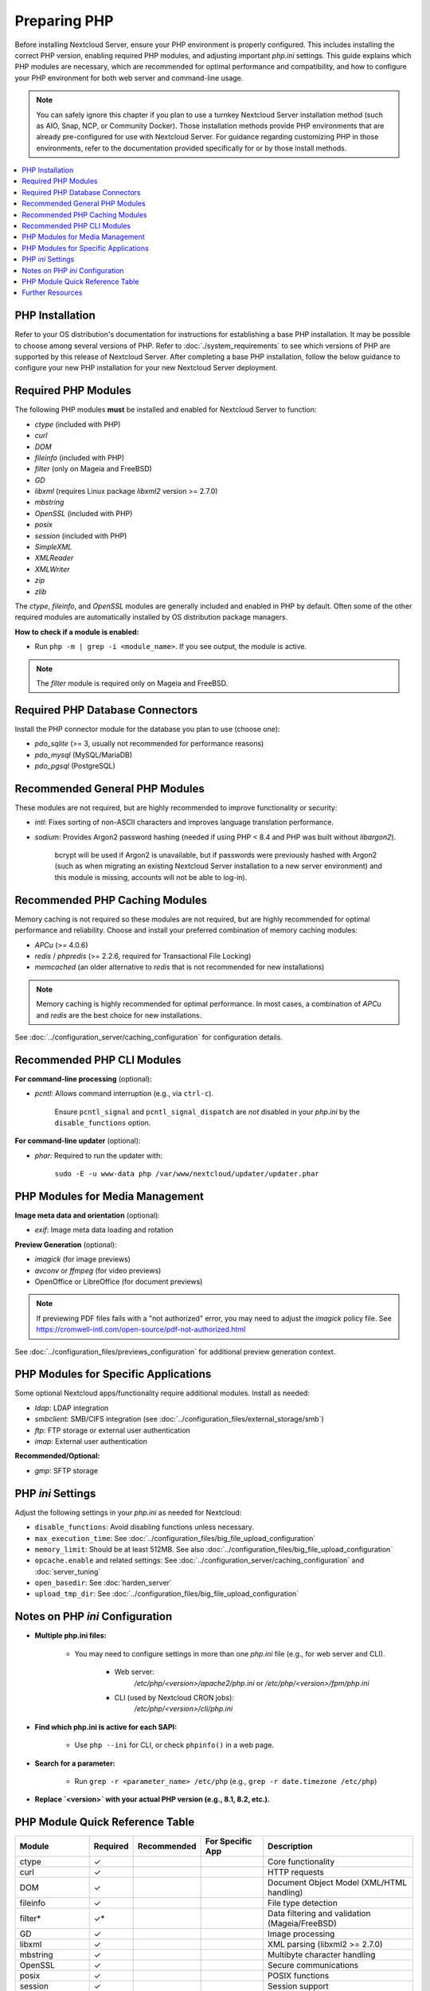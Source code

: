 =============
Preparing PHP
=============

Before installing Nextcloud Server, ensure your PHP environment is properly configured. This includes installing 
the correct PHP version, enabling required PHP modules, and adjusting important `php.ini` settings. This guide 
explains which PHP modules are necessary, which are recommended for optimal performance and compatibility, and 
how to configure your PHP environment for both web server and command-line usage.

.. note::
   You can safely ignore this chapter if you plan to use a turnkey Nextcloud Server installation method (such as
   AIO, Snap, NCP, or Community Docker). Those installation methods provide PHP environments that are already 
   pre-configured for use with Nextcloud Server. For guidance regarding customizing PHP in those environments,
   refer to the documentation provided specifically for or by those install methods. 

.. contents::
   :local:
   :depth: 2

----------------
PHP Installation
----------------

Refer to your OS distribution's documentation for instructions for establishing a base PHP installation. It may
be possible to choose among several versions of PHP. Refer to :doc:`./system_requirements` to see which versions 
of PHP are supported by this release of Nextcloud Server. After completing a base PHP installation, 
follow the below guidance to configure your new PHP installation for your new Nextcloud Server deployment. 

--------------------
Required PHP Modules
--------------------

The following PHP modules **must** be installed and enabled for Nextcloud Server to function:

- `ctype` (included with PHP)
- `curl`
- `DOM`
- `fileinfo` (included with PHP)
- `filter` (only on Mageia and FreeBSD)
- `GD`
- `libxml` (requires Linux package `libxml2` version >= 2.7.0)
- `mbstring`
- `OpenSSL` (included with PHP)
- `posix`
- `session` (included with PHP)
- `SimpleXML`
- `XMLReader`
- `XMLWriter`
- `zip`
- `zlib`

The `ctype`, `fileinfo`, and `OpenSSL` modules are generally included and enabled in PHP by default. Often 
some of the other required modules are automatically installed by OS distribution package managers. 

**How to check if a module is enabled:**  

- Run ``php -m | grep -i <module_name>``. If you see output, the module is active.

.. note::
    The `filter` module is required only on Mageia and FreeBSD.  

--------------------------------
Required PHP Database Connectors
--------------------------------

Install the PHP connector module for the database you plan to use (choose one):

- `pdo_sqlite` (>= 3, usually not recommended for performance reasons)
- `pdo_mysql` (MySQL/MariaDB)
- `pdo_pgsql` (PostgreSQL)

-------------------------------
Recommended General PHP Modules
-------------------------------

These modules are not required, but are highly recommended to improve functionality or security:

- `intl`: Fixes sorting of non-ASCII characters and improves language translation performance.
- `sodium`: Provides Argon2 password hashing (needed if using PHP < 8.4 and PHP was built without `libargon2`). 

    bcrypt will be used if Argon2 is unavailable, but if passwords were previously hashed with Argon2 
    (such as when migrating an existing Nextcloud Server installation to a new server environment) and this 
    module is missing, accounts will not be able to log-in).

-------------------------------
Recommended PHP Caching Modules
-------------------------------

Memory caching is not required so these modules are not required, but are highly recommended for optimal 
performance and reliability. Choose and install your preferred combination of memory caching modules:

- `APCu` (>= 4.0.6)
- `redis` / `phpredis` (>= 2.2.6, required for Transactional File Locking)
- `memcached` (an older alternative to `redis` that is not recommended for new installations)

.. note:: 
   Memory caching is highly recommended for optimal performance. In most cases, a combination of `APCu` and 
   `redis` are the best choice for new installations.

See :doc:`../configuration_server/caching_configuration` for configuration details.

---------------------------
Recommended PHP CLI Modules
---------------------------

**For command-line processing** (optional):

- `pcntl`: Allows command interruption (e.g., via ``ctrl-c``).  

    Ensure ``pcntl_signal`` and ``pcntl_signal_dispatch`` are *not* disabled in your `php.ini` by the 
    ``disable_functions`` option.

**For command-line updater** (optional):

- `phar`: Required to run the updater with:

    ``sudo -E -u www-data php /var/www/nextcloud/updater/updater.phar``

--------------------------------
PHP Modules for Media Management
--------------------------------

**Image meta data and orientation** (optional):

- `exif`: Image meta data loading and rotation

**Preview Generation** (optional):

- `imagick` (for image previews)
- `avconv` or `ffmpeg` (for video previews)
- OpenOffice or LibreOffice (for document previews)

.. note::
   If previewing PDF files fails with a "not authorized" error, you may need to adjust the `imagick` policy file. See https://cromwell-intl.com/open-source/pdf-not-authorized.html

See :doc:`../configuration_files/previews_configuration` for additional preview generation context.

-------------------------------------
PHP Modules for Specific Applications
-------------------------------------

Some optional Nextcloud apps/functionality require additional modules. Install as needed:

- `ldap`: LDAP integration
- `smbclient`: SMB/CIFS integration (see :doc:`../configuration_files/external_storage/smb`)
- `ftp`: FTP storage or external user authentication
- `imap`: External user authentication

**Recommended/Optional:**

- `gmp`: SFTP storage

------------------
PHP `ini` Settings
------------------

Adjust the following settings in your `php.ini` as needed for Nextcloud:

- ``disable_functions``: Avoid disabling functions unless necessary.
- ``max_execution_time``: See :doc:`../configuration_files/big_file_upload_configuration`
- ``memory_limit``: Should be at least 512MB. See also :doc:`../configuration_files/big_file_upload_configuration`
- ``opcache.enable`` and related settings: See :doc:`../configuration_server/caching_configuration` and :doc:`server_tuning`
- ``open_basedir``: See :doc:`harden_server`
- ``upload_tmp_dir``: See :doc:`../configuration_files/big_file_upload_configuration`

--------------------------------
Notes on PHP `ini` Configuration
--------------------------------

- **Multiple php.ini files:**

    - You may need to configure settings in more than one `php.ini` file (e.g., for web server and CLI).

        - Web server:
            `/etc/php/<version>/apache2/php.ini` or `/etc/php/<version>/fpm/php.ini`

        - CLI (used by Nextcloud CRON jobs):  
            `/etc/php/<version>/cli/php.ini`

- **Find which php.ini is active for each SAPI:**

    - Use ``php --ini`` for CLI, or check ``phpinfo()`` in a web page.

- **Search for a parameter:**

    - Run ``grep -r <parameter_name> /etc/php`` (e.g., ``grep -r date.timezone /etc/php``)

- **Replace `<version>` with your actual PHP version (e.g., 8.1, 8.2, etc.).**

--------------------------------
PHP Module Quick Reference Table
--------------------------------

+-------------------+----------+-------------+--------------------+-----------------------------------------------+
| Module            | Required | Recommended | For Specific App   | Description                                   |
+===================+==========+=============+====================+===============================================+
| ctype             |    ✓     |             |                    | Core functionality                            |
+-------------------+----------+-------------+--------------------+-----------------------------------------------+
| curl              |    ✓     |             |                    | HTTP requests                                 |
+-------------------+----------+-------------+--------------------+-----------------------------------------------+
| DOM               |    ✓     |             |                    | Document Object Model (XML/HTML handling)     |
+-------------------+----------+-------------+--------------------+-----------------------------------------------+
| fileinfo          |    ✓     |             |                    | File type detection                           |
+-------------------+----------+-------------+--------------------+-----------------------------------------------+
| filter*           |    ✓*    |             |                    | Data filtering and validation (Mageia/FreeBSD)|
+-------------------+----------+-------------+--------------------+-----------------------------------------------+
| GD                |    ✓     |             |                    | Image processing                              |
+-------------------+----------+-------------+--------------------+-----------------------------------------------+
| libxml            |    ✓     |             |                    | XML parsing (libxml2 >= 2.7.0)                |
+-------------------+----------+-------------+--------------------+-----------------------------------------------+
| mbstring          |    ✓     |             |                    | Multibyte character handling                  |
+-------------------+----------+-------------+--------------------+-----------------------------------------------+
| OpenSSL           |    ✓     |             |                    | Secure communications                         |
+-------------------+----------+-------------+--------------------+-----------------------------------------------+
| posix             |    ✓     |             |                    | POSIX functions                               |
+-------------------+----------+-------------+--------------------+-----------------------------------------------+
| session           |    ✓     |             |                    | Session support                               |
+-------------------+----------+-------------+--------------------+-----------------------------------------------+
| SimpleXML         |    ✓     |             |                    | Simple XML parsing                            |
+-------------------+----------+-------------+--------------------+-----------------------------------------------+
| XMLReader         |    ✓     |             |                    | XML reading                                   |
+-------------------+----------+-------------+--------------------+-----------------------------------------------+
| XMLWriter         |    ✓     |             |                    | XML writing                                   |
+-------------------+----------+-------------+--------------------+-----------------------------------------------+
| zip               |    ✓     |             |                    | Zip file handling                             |
+-------------------+----------+-------------+--------------------+-----------------------------------------------+
| zlib              |    ✓     |             |                    | Compression and decompression                 |
+-------------------+----------+-------------+--------------------+-----------------------------------------------+
| intl              |          |     ✓       |                    | Improves translations and sorting             |
+-------------------+----------+-------------+--------------------+-----------------------------------------------+
| sodium            |          |     ✓       |                    | Argon2 password hashing                       |
+-------------------+----------+-------------+--------------------+-----------------------------------------------+
| ldap              |          |             |        ✓           | LDAP integration                              |
+-------------------+----------+-------------+--------------------+-----------------------------------------------+
| smbclient         |          |             |        ✓           | SMB/CIFS integration                          |
+-------------------+----------+-------------+--------------------+-----------------------------------------------+
| ftp               |          |             |        ✓           | FTP storage/authentication                    |
+-------------------+----------+-------------+--------------------+-----------------------------------------------+
| imap              |          |             |        ✓           | External user authentication                  |
+-------------------+----------+-------------+--------------------+-----------------------------------------------+
| gmp               |          |             |   ✓ (optional)     | SFTP storage                                  |
+-------------------+----------+-------------+--------------------+-----------------------------------------------+
| exif              |          |             |   ✓ (optional)     | Image rotation in Pictures app                |
+-------------------+----------+-------------+--------------------+-----------------------------------------------+
| apcu              |          |     ✓       |                    | Performance caching                           |
+-------------------+----------+-------------+--------------------+-----------------------------------------------+
| memcached         |          |     ✓       |                    | Performance caching                           |
+-------------------+----------+-------------+--------------------+-----------------------------------------------+
| redis             |          |     ✓       |                    | Transactional File Locking                    |
+-------------------+----------+-------------+--------------------+-----------------------------------------------+
| imagick           |          |             |   ✓ (optional)     | Image previews                                |
+-------------------+----------+-------------+--------------------+-----------------------------------------------+
| avconv/ffmpeg     |          |             |   ✓ (optional)     | Video previews                                |
+-------------------+----------+-------------+--------------------+-----------------------------------------------+
| Open/LibreOffice  |          |             |   ✓ (optional)     | Document previews                             |
+-------------------+----------+-------------+--------------------+-----------------------------------------------+
| pcntl             |          |             |   ✓ (optional)     | Command interruption in CLI                   |
+-------------------+----------+-------------+--------------------+-----------------------------------------------+
| phar              |          |             |   ✓ (optional)     | Needed for command-line updater               |
+-------------------+----------+-------------+--------------------+-----------------------------------------------+

\*The filter module is required only on Mageia and FreeBSD.

-----------------
Further Resources
-----------------

- For more details on each module, consult the 
  `official PHP documentation <https://php.net/manual/en/extensions.php>`_.
- Refer to your OS distribution's documentation for the specifics of installing PHP modules in your environment.
- The words *extension* and *module* are interchangeable within PHP. We use the word *modules* in our documentation.
- Always restart your web server and PHP-FPM after making changes to an `php.ini` file or installed modules.

